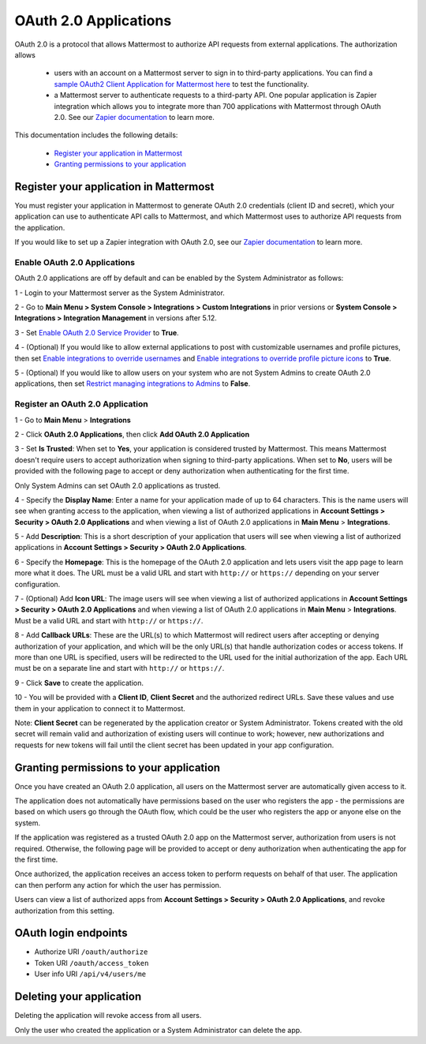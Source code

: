 OAuth 2.0 Applications
======================

OAuth 2.0 is a protocol that allows Mattermost to authorize API requests from external applications. The authorization allows 

 - users with an account on a Mattermost server to sign in to third-party applications. You can find a `sample OAuth2 Client Application for Mattermost here <https://github.com/enahum/mattermost-oauth2-client-sample>`__ to test the functionality.

 - a Mattermost server to authenticate requests to a third-party API. One popular application is Zapier integration which allows you to integrate more than 700 applications with Mattermost through OAuth 2.0. See our `Zapier documentation <https://docs.mattermost.com/integrations/zapier.html>`__ to learn more.

This documentation includes the following details:

 - `Register your application in Mattermost <https://docs.mattermost.com/developer/oauth-2-0-applications.html#id1>`__
 - `Granting permissions to your application <https://docs.mattermost.com/developer/oauth-2-0-applications.html#id3>`__

Register your application in Mattermost
---------------------------------------------------------

You must register your application in Mattermost to generate OAuth 2.0 credentials (client ID and secret), which your application can use to authenticate API calls to Mattermost, and which Mattermost uses to authorize API requests from the application.

If you would like to set up a Zapier integration with OAuth 2.0, see our `Zapier documentation <https://docs.mattermost.com/integrations/zapier.html>`__ to learn more.

Enable OAuth 2.0 Applications
~~~~~~~~~~~~~~~~~~~~~~~~~~~~~

OAuth 2.0 applications are off by default and can be enabled by the System Administrator as follows:

1 - Login to your Mattermost server as the System Administrator.

2 - Go to **Main Menu > System Console > Integrations > Custom Integrations** in prior versions or **System Console > Integrations > Integration Management** in versions after 5.12.

3 - Set `Enable OAuth 2.0 Service Provider <https://docs.mattermost.com/administration/config-settings.html#enable-oauth-2-0-service-provider>`__ to **True**.

4 - (Optional) If you would like to allow external applications to post with customizable usernames and profile pictures, then set `Enable integrations to override usernames <https://docs.mattermost.com/administration/config-settings.html#enable-webhooks-and-slash-commands-to-override-usernames>`__ and `Enable integrations to override profile picture icons <https://docs.mattermost.com/administration/config-settings.html#enable-webhooks-and-slash-commands-to-override-profile-picture-iconss>`__ to **True**.

5 - (Optional) If you would like to allow users on your system who are not System Admins to create OAuth 2.0 applications, then set `Restrict managing integrations to Admins <https://docs.mattermost.com/administration/config-settings.html#restrict-managing-integrations-to-admins>`__ to **False**.

Register an OAuth 2.0 Application
~~~~~~~~~~~~~~~~~~~~~~~~~~~~~~~~~
1 - Go to **Main Menu** > **Integrations**

2 - Click **OAuth 2.0 Applications**, then click **Add OAuth 2.0 Application**

3 - Set **Is Trusted**: When set to **Yes**, your application is considered trusted by Mattermost. This means Mattermost doesn't require users to accept authorization when signing to third-party applications. When set to **No**, users will be provided with the following page to accept or deny authorization when authenticating for the first time.

.. image:: ../images/oauth2_authorization_screen.PNG

Only System Admins can set OAuth 2.0 applications as trusted.

4 - Specify the **Display Name**: Enter a name for your application made of up to 64 characters. This is the name users will see when granting access to the application, when viewing a list of authorized applications in **Account Settings > Security > OAuth 2.0 Applications** and when viewing a list of OAuth 2.0 applications in **Main Menu** > **Integrations**.

5 - Add **Description**: This is a short description of your application that users will see when viewing a list of authorized applications in **Account Settings > Security > OAuth 2.0 Applications**.

6 - Specify the **Homepage**: This is the homepage of the OAuth 2.0 application and lets users visit the app page to learn more what it does. The URL must be a valid URL and start with ``http://`` or ``https://`` depending on your server configuration.

7 - (Optional) Add **Icon URL**: The image users will see when viewing a list of authorized applications in **Account Settings > Security > OAuth 2.0 Applications** and when viewing a list of OAuth 2.0 applications in **Main Menu** > **Integrations**. Must be a valid URL and start with ``http://`` or ``https://``.

8 - Add **Callback URLs**: These are the URL(s) to which Mattermost will redirect users after accepting or denying authorization of your application, and which will be the only URL(s) that handle authorization codes or access tokens. If more than one URL is specified, users will be redirected to the URL used for the initial authorization of the app. Each URL must be on a separate line and start with ``http://`` or ``https://``.

9 - Click **Save** to create the application. 

.. image:: ../images/oauth2_app_screen.png

10 - You will be provided with a **Client ID**, **Client Secret** and the authorized redirect URLs. Save these values and use them in your application to connect it to Mattermost.

.. image:: ../images/oauth2_confirmation_screen.PNG

Note: **Client Secret** can be regenerated by the application creator or System Administrator. Tokens created with the old secret will remain valid and authorization of existing users will continue to work; however, new authorizations and requests for new tokens will fail until the client secret has been updated in your app configuration.

.. image:: ../images/oauth2_regenerate_secret.PNG

Granting permissions to your application 
---------------------------------------------------------

Once you have created an OAuth 2.0 application, all users on the Mattermost server are automatically given access to it. 

The application does not automatically have permissions based on the user who registers the app - the permissions are based on which users go through the OAuth flow, which could be the user who registers the app or anyone else on the system.

If the application was registered as a trusted OAuth 2.0 app on the Mattermost server, authorization from users is not required. Otherwise, the following page will be provided to accept or deny authorization when authenticating the app for the first time.

.. image:: ../images/oauth2_authorization_screen.PNG

Once authorized, the application receives an access token to perform requests on behalf of that user. The application can then perform any action for which the user has permission.

Users can view a list of authorized apps from **Account Settings > Security > OAuth 2.0 Applications**, and revoke authorization from this setting.

.. image:: ../images/oauth2_deauthorize_app.png

OAuth login endpoints
-------------------------------
- Authorize URI ``/oauth/authorize``

- Token URI ``/oauth/access_token``

- User info URI ``/api/v4/users/me``

Deleting your application 
---------------------------------------------------------

Deleting the application will revoke access from all users.

Only the user who created the application or a System Administrator can delete the app.
